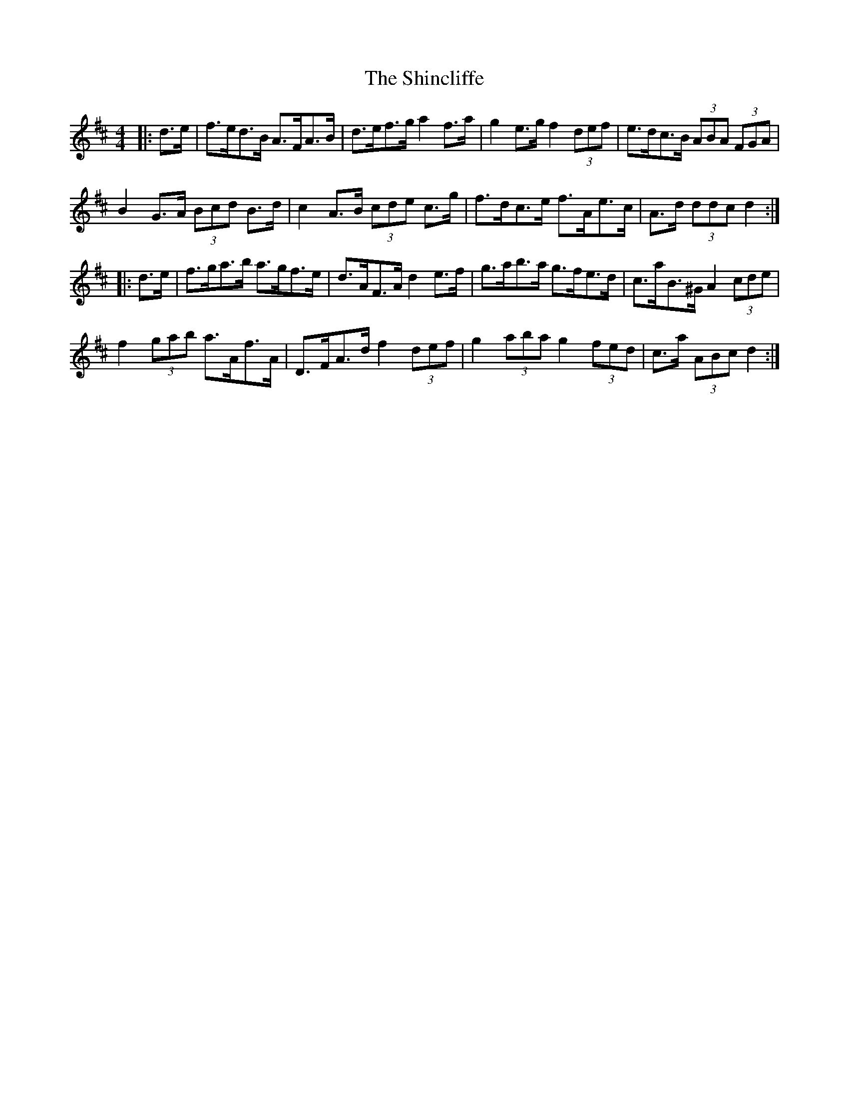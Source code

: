 X: 36828
T: Shincliffe, The
R: hornpipe
M: 4/4
K: Dmajor
|:d>e|f>ed>B A>FA>B|d>ef>g a2 f>a|g2 e>g f2 (3def|e>dc>B (3ABA (3FGA|
B2 G>A (3Bcd B>d|c2 A>B (3cde c>g|f>dc>e f>Ae>c|A>d (3ddc d2:|
|:d>e|f>ga>b a>gf>e|d>AF>A d2 e>f|g>ab>a g>fe>d|c>aB>^G A2 (3cde|
f2 (3gab a>Af>A|D>FA>d f2 (3def|g2 (3aba g2 (3fed|c>a (3ABc d2:|

